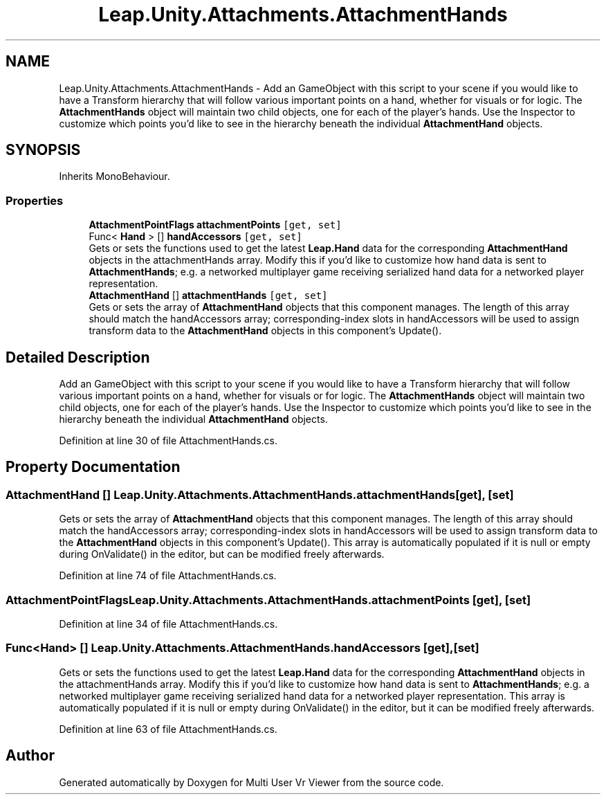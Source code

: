 .TH "Leap.Unity.Attachments.AttachmentHands" 3 "Sat Jul 20 2019" "Version https://github.com/Saurabhbagh/Multi-User-VR-Viewer--10th-July/" "Multi User Vr Viewer" \" -*- nroff -*-
.ad l
.nh
.SH NAME
Leap.Unity.Attachments.AttachmentHands \- Add an GameObject with this script to your scene if you would like to have a Transform hierarchy that will follow various important points on a hand, whether for visuals or for logic\&. The \fBAttachmentHands\fP object will maintain two child objects, one for each of the player's hands\&. Use the Inspector to customize which points you'd like to see in the hierarchy beneath the individual \fBAttachmentHand\fP objects\&.  

.SH SYNOPSIS
.br
.PP
.PP
Inherits MonoBehaviour\&.
.SS "Properties"

.in +1c
.ti -1c
.RI "\fBAttachmentPointFlags\fP \fBattachmentPoints\fP\fC [get, set]\fP"
.br
.ti -1c
.RI "Func< \fBHand\fP > [] \fBhandAccessors\fP\fC [get, set]\fP"
.br
.RI "Gets or sets the functions used to get the latest \fBLeap\&.Hand\fP data for the corresponding \fBAttachmentHand\fP objects in the attachmentHands array\&. Modify this if you'd like to customize how hand data is sent to \fBAttachmentHands\fP; e\&.g\&. a networked multiplayer game receiving serialized hand data for a networked player representation\&. "
.ti -1c
.RI "\fBAttachmentHand\fP [] \fBattachmentHands\fP\fC [get, set]\fP"
.br
.RI "Gets or sets the array of \fBAttachmentHand\fP objects that this component manages\&. The length of this array should match the handAccessors array; corresponding-index slots in handAccessors will be used to assign transform data to the \fBAttachmentHand\fP objects in this component's Update()\&. "
.in -1c
.SH "Detailed Description"
.PP 
Add an GameObject with this script to your scene if you would like to have a Transform hierarchy that will follow various important points on a hand, whether for visuals or for logic\&. The \fBAttachmentHands\fP object will maintain two child objects, one for each of the player's hands\&. Use the Inspector to customize which points you'd like to see in the hierarchy beneath the individual \fBAttachmentHand\fP objects\&. 


.PP
Definition at line 30 of file AttachmentHands\&.cs\&.
.SH "Property Documentation"
.PP 
.SS "\fBAttachmentHand\fP [] Leap\&.Unity\&.Attachments\&.AttachmentHands\&.attachmentHands\fC [get]\fP, \fC [set]\fP"

.PP
Gets or sets the array of \fBAttachmentHand\fP objects that this component manages\&. The length of this array should match the handAccessors array; corresponding-index slots in handAccessors will be used to assign transform data to the \fBAttachmentHand\fP objects in this component's Update()\&. This array is automatically populated if it is null or empty during OnValidate() in the editor, but can be modified freely afterwards\&. 
.PP
Definition at line 74 of file AttachmentHands\&.cs\&.
.SS "\fBAttachmentPointFlags\fP Leap\&.Unity\&.Attachments\&.AttachmentHands\&.attachmentPoints\fC [get]\fP, \fC [set]\fP"

.PP
Definition at line 34 of file AttachmentHands\&.cs\&.
.SS "Func<\fBHand\fP> [] Leap\&.Unity\&.Attachments\&.AttachmentHands\&.handAccessors\fC [get]\fP, \fC [set]\fP"

.PP
Gets or sets the functions used to get the latest \fBLeap\&.Hand\fP data for the corresponding \fBAttachmentHand\fP objects in the attachmentHands array\&. Modify this if you'd like to customize how hand data is sent to \fBAttachmentHands\fP; e\&.g\&. a networked multiplayer game receiving serialized hand data for a networked player representation\&. This array is automatically populated if it is null or empty during OnValidate() in the editor, but it can be modified freely afterwards\&. 
.PP
Definition at line 63 of file AttachmentHands\&.cs\&.

.SH "Author"
.PP 
Generated automatically by Doxygen for Multi User Vr Viewer from the source code\&.

